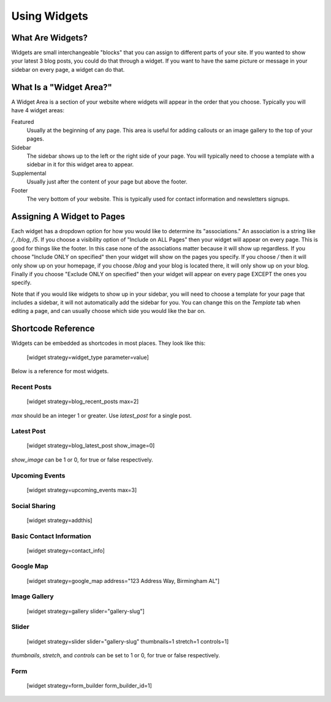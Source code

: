 Using Widgets
=============

What Are Widgets?
-----------------

Widgets are small interchangeable "blocks" that you can assign to different parts of your site.
If you wanted to show your latest 3 blog posts, you could do that through a widget. If you
want to have the same picture or message in your sidebar on every page, a widget can do that.

What Is a "Widget Area?"
------------------------

A Widget Area is a section of your website where widgets will appear in the order that you choose.
Typically you will have 4 widget areas:

Featured
    Usually at the beginning of any page. This area is useful for adding callouts or an image gallery to the top of your pages.

Sidebar
    The sidebar shows up to the left or the right side of your page. You will typically need to choose a template with a sidebar in it for this widget area to appear.

Supplemental
    Usually just after the content of your page but above the footer.

Footer
    The very bottom of your website. This is typically used for contact information and newsletters signups.

Assigning A Widget to Pages
---------------------------

Each widget has a dropdown option for how you would like to determine its "associations." An
association is a string like `/`, `/blog`, `/5`. If you choose a visibility option of "Include on ALL Pages"
then your widget will appear on every page. This is good for things like the footer. In this case
none of the associations matter because it will show up regardless. If you choose "Include ONLY on specified"
then your widget will show on the pages you specify. If you choose `/` then it will only show up on your homepage,
if you choose `/blog` and your blog is located there, it will only show up on your blog. Finally if you choose
"Exclude ONLY on specified" then your widget will appear on every page EXCEPT the ones you specify.

Note that if you would like widgets to show up in your sidebar, you will need to choose a template for your
page that includes a sidebar, it will not automatically add the sidebar for you. You can change this on the
`Template` tab when editing a page, and can usually choose which side you would like the bar on.

Shortcode Reference
-------------------

Widgets can be embedded as shortcodes in most places. They look like this:

    [widget strategy=widget_type parameter=value]

Below is a reference for most widgets.

Recent Posts
~~~~~~~~~~~~

    [widget strategy=blog_recent_posts max=2]

`max` should be an integer 1 or greater. Use `latest_post` for a single post.

Latest Post
~~~~~~~~~~~

    [widget strategy=blog_latest_post show_image=0]

`show_image` can be 1 or 0, for true or false respectively.

Upcoming Events
~~~~~~~~~~~~~~~

    [widget strategy=upcoming_events max=3]

Social Sharing
~~~~~~~~~~~~~~

    [widget strategy=addthis]

Basic Contact Information
~~~~~~~~~~~~~~~~~~~~~~~~~

    [widget strategy=contact_info]

Google Map
~~~~~~~~~~

    [widget strategy=google_map address="123 Address Way, Birmingham AL"]

Image Gallery
~~~~~~~~~~~~~

    [widget strategy=gallery slider="gallery-slug"]

Slider
~~~~~~

    [widget strategy=slider slider="gallery-slug" thumbnails=1 stretch=1 controls=1]

`thumbnails`, `stretch`, and `controls` can be set to 1 or 0, for true or false respectively.

Form
~~~~

    [widget strategy=form_builder form_builder_id=1]
